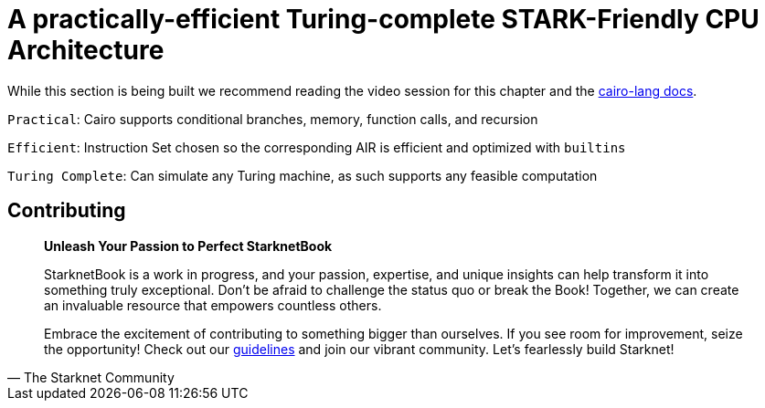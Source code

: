 [id="turing"]

= A practically-efficient Turing-complete STARK-Friendly CPU Architecture

While this section is being built we recommend reading the video session for this chapter and the https://www.cairo-lang.org/docs/how_cairo_works/index.html[cairo-lang docs].

`Practical`: Cairo supports conditional branches, memory, function calls, and recursion

`Efficient`: Instruction Set chosen so the corresponding AIR is efficient and optimized with `builtins`

`Turing Complete`: Can simulate any Turing machine, as such supports any feasible computation

== Contributing

[quote, The Starknet Community]
____
*Unleash Your Passion to Perfect StarknetBook*

StarknetBook is a work in progress, and your passion, expertise, and unique insights can help transform it into something truly exceptional. Don't be afraid to challenge the status quo or break the Book! Together, we can create an invaluable resource that empowers countless others.

Embrace the excitement of contributing to something bigger than ourselves. If you see room for improvement, seize the opportunity! Check out our https://github.com/starknet-edu/starknetbook/blob/main/CONTRIBUTING.adoc[guidelines] and join our vibrant community. Let's fearlessly build Starknet! 
____

